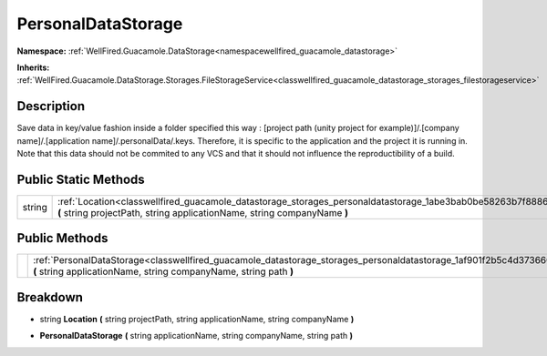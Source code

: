 .. _classwellfired_guacamole_datastorage_storages_personaldatastorage:

PersonalDataStorage
====================

**Namespace:** :ref:`WellFired.Guacamole.DataStorage<namespacewellfired_guacamole_datastorage>`

**Inherits:** :ref:`WellFired.Guacamole.DataStorage.Storages.FileStorageService<classwellfired_guacamole_datastorage_storages_filestorageservice>`


Description
------------

Save data in key/value fashion inside a folder specified this way : [project path (unity project for example)]/.[company name]/.[application name]/.personalData/.keys. Therefore, it is specific to the application and the project it is running in. Note that this data should not be commited to any VCS and that it should not influence the reproductibility of a build. 

Public Static Methods
----------------------

+-------------+---------------------------------------------------------------------------------------------------------------------------------------------------------------------------------------------------+
|string       |:ref:`Location<classwellfired_guacamole_datastorage_storages_personaldatastorage_1abe3bab0be58263b7f8886ee4a1e0510f>` **(** string projectPath, string applicationName, string companyName **)**   |
+-------------+---------------------------------------------------------------------------------------------------------------------------------------------------------------------------------------------------+

Public Methods
---------------

+-------------+-------------------------------------------------------------------------------------------------------------------------------------------------------------------------------------------------------+
|             |:ref:`PersonalDataStorage<classwellfired_guacamole_datastorage_storages_personaldatastorage_1af901f2b5c4d3736607f8c2d66a9b2160>` **(** string applicationName, string companyName, string path **)**   |
+-------------+-------------------------------------------------------------------------------------------------------------------------------------------------------------------------------------------------------+

Breakdown
----------

.. _classwellfired_guacamole_datastorage_storages_personaldatastorage_1abe3bab0be58263b7f8886ee4a1e0510f:

- string **Location** **(** string projectPath, string applicationName, string companyName **)**

.. _classwellfired_guacamole_datastorage_storages_personaldatastorage_1af901f2b5c4d3736607f8c2d66a9b2160:

-  **PersonalDataStorage** **(** string applicationName, string companyName, string path **)**

